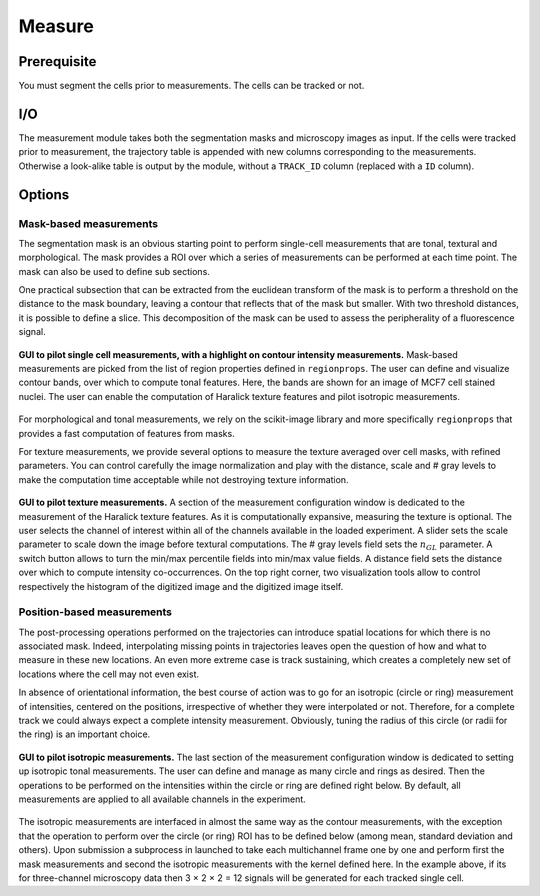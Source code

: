 Measure
=======

.. _measure:

Prerequisite
------------

You must segment the cells prior to measurements. The cells can be tracked or not.


I/O
---


The measurement module takes both the segmentation masks and microscopy images as input. If the cells were tracked prior to measurement, the trajectory table is appended with new columns corresponding to the measurements. Otherwise a look-alike table is output by the module, without a ``TRACK_ID`` column (replaced with a ``ID`` column).

Options
-------

Mask-based measurements
~~~~~~~~~~~~~~~~~~~~~~~

The segmentation mask is an obvious starting point to perform single-cell measurements that are tonal, textural and morphological. The mask provides a ROI over which a series of measurements can be performed at each time point. The mask can also be used to define sub sections. 

One practical subsection that can be extracted from the euclidean transform of the mask is to perform a threshold on the distance to the mask boundary, leaving a contour that reflects that of the mask but smaller. With two threshold distances, it is possible to define a slice. This decomposition of the mask can be used to assess the peripherality of a fluorescence signal. 

.. figure:: _static/measurements-ui.png
    :align: center
    :alt: measurement_options
    
    **GUI to pilot single cell measurements, with a highlight on contour intensity measurements.** Mask-based measurements are picked from the list of region properties defined in ``regionprops``. The user can define and visualize contour bands, over which to compute tonal features. Here, the bands are shown for an image of MCF7 cell stained nuclei. The user can enable the computation of Haralick texture features and pilot isotropic measurements.


For morphological and tonal measurements, we rely on the scikit-image library and more specifically ``regionprops`` that provides a fast computation of features from masks.

For texture measurements, we provide several options to measure the texture averaged over cell masks, with refined parameters. You can control carefully the image normalization and play with the distance, scale and # gray levels to make the computation time acceptable while not destroying texture information.

.. figure:: _static/texture-measurements.png
    :align: center
    :alt: texture_options
    
    **GUI to pilot texture measurements.** A section of the measurement configuration window is dedicated to the measurement of the Haralick texture features. As it is computationally expansive, measuring the texture is optional. The user selects the channel of interest within all of the channels available in the loaded experiment. A slider sets the scale parameter to scale down the image before textural computations. The # gray levels field sets the :math:`n_{GL}` parameter. A switch button allows to turn the min/max percentile fields into min/max value fields. A distance field sets the distance over which to compute intensity co-occurrences. On the top right corner, two visualization tools allow to control respectively the histogram of the digitized image and the digitized image itself.

Position-based measurements
~~~~~~~~~~~~~~~~~~~~~~~~~~~

The post-processing operations performed on the trajectories can introduce spatial locations for which there is no associated mask. Indeed, interpolating missing points in trajectories leaves open the question of how and what to measure in these new locations. An even more extreme case is track sustaining, which creates a completely new set of locations where the cell may not even exist. 

In absence of orientational information, the best course of action was to go for an isotropic (circle or ring) measurement of intensities, centered on the positions, irrespective of whether they were interpolated or not. Therefore, for a complete track we could always expect a complete intensity measurement. Obviously, tuning the radius of this circle (or radii for the ring) is an important choice.

.. figure:: _static/iso-measure.png
    :align: center
    :alt: iso_measurements
    
    **GUI to pilot isotropic measurements.** The last section of the measurement configuration window is dedicated to setting up isotropic tonal measurements. The user can define and manage as many circle and rings as desired. Then the operations to be performed on the intensities within the circle or ring are defined right below. By default, all measurements are applied to all available channels in the experiment.

The isotropic measurements are interfaced in almost the same way as the contour measurements, with the exception that the operation to perform over the circle (or ring) ROI has to be defined below (among mean, standard deviation and others). Upon submission a subprocess in launched to take each multichannel frame one by one and perform first the mask measurements and second the isotropic measurements with the kernel defined here. In the example above, if its for three-channel microscopy data then 3 × 2 × 2 = 12 signals will be generated for each tracked single cell.